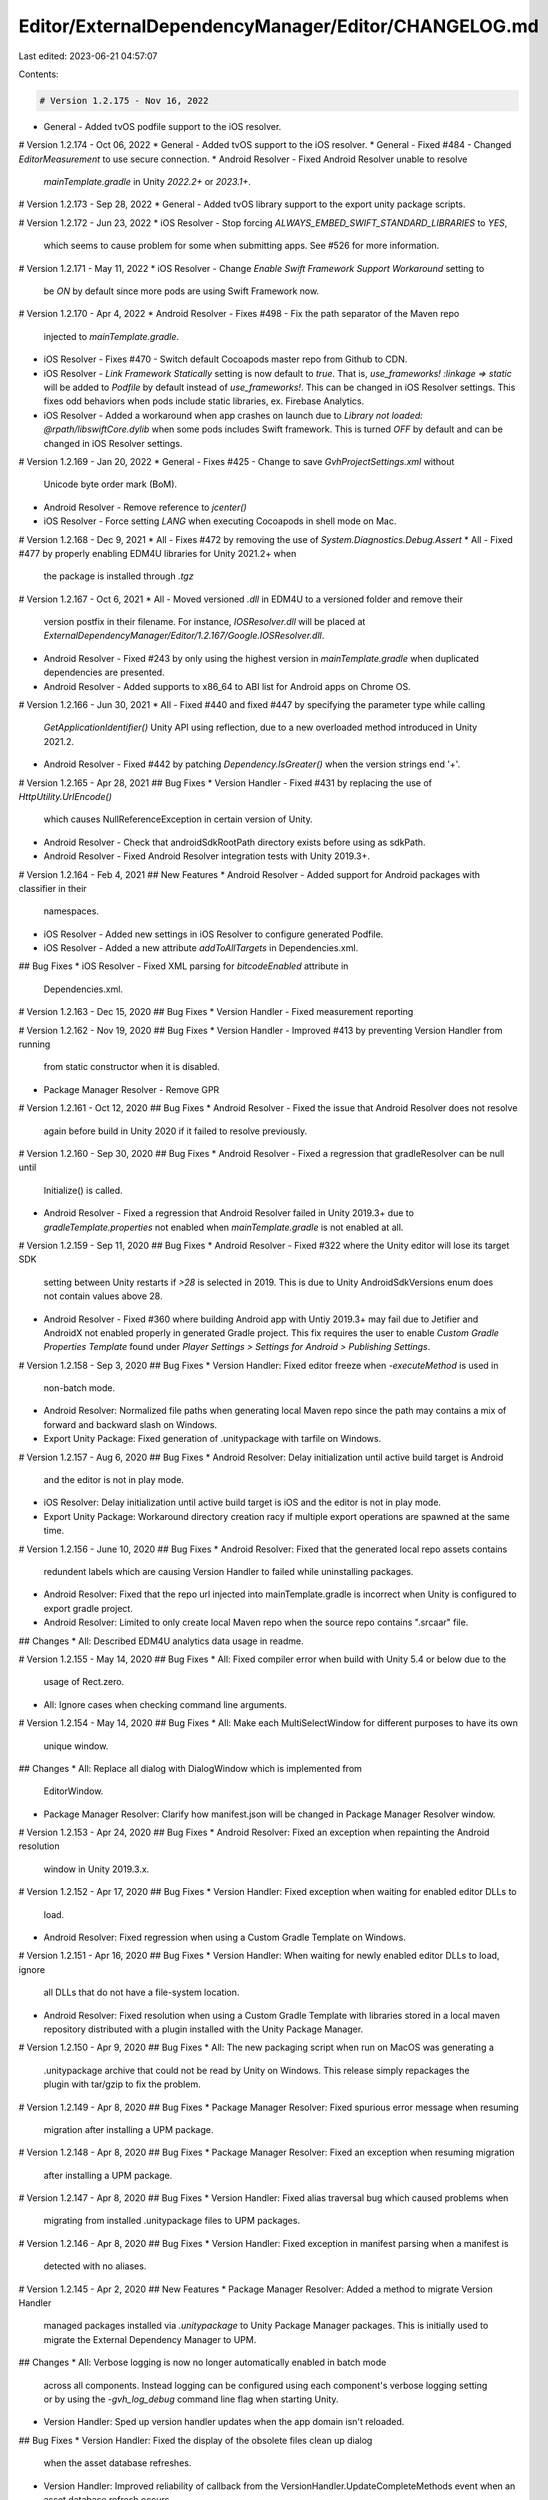 Editor/ExternalDependencyManager/Editor/CHANGELOG.md
====================================================

Last edited: 2023-06-21 04:57:07

Contents:

.. code-block:: md

    # Version 1.2.175 - Nov 16, 2022
* General - Added tvOS podfile support to the iOS resolver.

# Version 1.2.174 - Oct 06, 2022
* General - Added tvOS support to the iOS resolver.
* General - Fixed #484 - Changed `EditorMeasurement` to use secure connection.
* Android Resolver - Fixed Android Resolver unable to resolve
  `mainTemplate.gradle` in Unity `2022.2+` or `2023.1+`.

# Version 1.2.173 - Sep 28, 2022
* General - Added tvOS library support to the export unity package scripts.

# Version 1.2.172 - Jun 23, 2022
* iOS Resolver - Stop forcing `ALWAYS_EMBED_SWIFT_STANDARD_LIBRARIES` to `YES`,
  which seems to cause problem for some when submitting apps. See #526 for more
  information.

# Version 1.2.171 - May 11, 2022
* iOS Resolver - Change `Enable Swift Framework Support Workaround` setting to
  be `ON` by default since more pods are using Swift Framework now.

# Version 1.2.170 - Apr 4, 2022
* Android Resolver - Fixes #498 - Fix the path separator of the Maven repo
  injected to `mainTemplate.gradle`.
* iOS Resolver - Fixes #470 - Switch default Cocoapods master repo from Github
  to CDN.
* iOS Resolver - `Link Framework Statically` setting is now default to `true`.
  That is, `use_frameworks! :linkage => static` will be added to `Podfile` by
  default instead of `use_frameworks!`. This can be changed in iOS Resolver
  settings. This fixes odd behaviors when pods include static libraries, ex.
  Firebase Analytics.
* iOS Resolver - Added a workaround when app crashes on launch due to
  `Library not loaded: @rpath/libswiftCore.dylib` when some pods includes Swift
  framework. This is turned `OFF` by default and can be changed in iOS Resolver
  settings.

# Version 1.2.169 - Jan 20, 2022
* General - Fixes #425 - Change to save `GvhProjectSettings.xml` without
  Unicode byte order mark (BoM).
* Android Resolver - Remove reference to `jcenter()`
* iOS Resolver - Force setting `LANG` when executing Cocoapods in shell mode on
  Mac.

# Version 1.2.168 - Dec 9, 2021
* All - Fixes #472 by removing the use of `System.Diagnostics.Debug.Assert`
* All - Fixed #477 by properly enabling EDM4U libraries for Unity 2021.2+ when
  the package is installed through `.tgz`

# Version 1.2.167 - Oct 6, 2021
* All - Moved versioned `.dll` in EDM4U to a versioned folder and remove their
  version postfix in their filename. For instance, `IOSResolver.dll` will be
  placed at `ExternalDependencyManager/Editor/1.2.167/Google.IOSResolver.dll`.
* Android Resolver - Fixed #243 by only using the highest version in
  `mainTemplate.gradle` when duplicated dependencies are presented.
* Android Resolver - Added supports to x86_64 to ABI list for Android apps on
  Chrome OS.

# Version 1.2.166 - Jun 30, 2021
* All - Fixed #440 and fixed #447 by specifying the parameter type while calling
  `GetApplicationIdentifier()` Unity API using reflection, due to a new
  overloaded method introduced in Unity 2021.2.
* Android Resolver - Fixed #442 by patching `Dependency.IsGreater()` when the
  version strings end '+'.

# Version 1.2.165 - Apr 28, 2021
## Bug Fixes
* Version Handler - Fixed #431 by replacing the use of `HttpUtility.UrlEncode()`
  which causes NullReferenceException in certain version of Unity.
* Android Resolver - Check that androidSdkRootPath directory exists before using
  as sdkPath.
* Android Resolver - Fixed Android Resolver integration tests with Unity
  2019.3+.

# Version 1.2.164 - Feb 4, 2021
## New Features
* Android Resolver - Added support for Android packages with classifier in their
  namespaces.
* iOS Resolver - Added new settings in iOS Resolver to configure generated
  Podfile.
* iOS Resolver - Added a new attribute `addToAllTargets` in Dependencies.xml.

## Bug Fixes
* iOS Resolver - Fixed XML parsing for `bitcodeEnabled` attribute in
  Dependencies.xml.

# Version 1.2.163 - Dec 15, 2020
## Bug Fixes
* Version Handler - Fixed measurement reporting

# Version 1.2.162 - Nov 19, 2020
## Bug Fixes
* Version Handler - Improved #413 by preventing Version Handler from running
  from static constructor when it is disabled.
* Package Manager Resolver - Remove GPR

# Version 1.2.161 - Oct 12, 2020
## Bug Fixes
* Android Resolver - Fixed the issue that Android Resolver does not resolve
  again before build in Unity 2020 if it failed to resolve previously.

# Version 1.2.160 - Sep 30, 2020
## Bug Fixes
* Android Resolver - Fixed a regression that gradleResolver can be null until
  Initialize() is called.
* Android Resolver - Fixed a regression that Android Resolver failed in Unity
  2019.3+ due to `gradleTemplate.properties` not enabled when
  `mainTemplate.gradle` is not enabled at all.

# Version 1.2.159 - Sep 11, 2020
## Bug Fixes
* Android Resolver - Fixed #322 where the Unity editor will lose its target SDK
  setting between Unity restarts if `>28` is selected in 2019.  This is due to
  Unity AndroidSdkVersions enum does not contain values above 28.
* Android Resolver - Fixed #360 where building Android app with Untiy 2019.3+
  may fail due to Jetifier and AndroidX not enabled properly in generated
  Gradle project. This fix requires the user to enable
  `Custom Gradle Properties Template` found under
  `Player Settings > Settings for Android > Publishing Settings`.

# Version 1.2.158 - Sep 3, 2020
## Bug Fixes
* Version Handler: Fixed editor freeze when `-executeMethod` is used in
  non-batch mode.
* Android Resolver: Normalized file paths when generating local Maven repo
  since the path may contains a mix of forward and backward slash on Windows.
* Export Unity Package: Fixed generation of .unitypackage with tarfile on
  Windows.

# Version 1.2.157 - Aug 6, 2020
## Bug Fixes
* Android Resolver: Delay initialization until active build target is Android
  and the editor is not in play mode.
* iOS Resolver: Delay initialization until active build target is iOS
  and the editor is not in play mode.
* Export Unity Package: Workaround directory creation racy if multiple export
  operations are spawned at the same time.

# Version 1.2.156 - June 10, 2020
## Bug Fixes
* Android Resolver: Fixed that the generated local repo assets contains
  redundent labels which are causing Version Handler to failed while
  uninstalling packages.
* Android Resolver: Fixed that the repo url injected into mainTemplate.gradle
  is incorrect when Unity is configured to export gradle project.
* Android Resolver: Limited to only create local Maven repo when the source
  repo contains ".srcaar" file.

## Changes
* All: Described EDM4U analytics data usage in readme.

# Version 1.2.155 - May 14, 2020
## Bug Fixes
* All: Fixed compiler error when build with Unity 5.4 or below due to the
  usage of Rect.zero.
* All: Ignore cases when checking command line arguments.

# Version 1.2.154 - May 14, 2020
## Bug Fixes
* All: Make each MultiSelectWindow for different purposes to have its own
  unique window.

## Changes
* All: Replace all dialog with DialogWindow which is implemented from
  EditorWindow.
* Package Manager Resolver: Clarify how manifest.json will be changed in Package
  Manager Resolver window.

# Version 1.2.153 - Apr 24, 2020
## Bug Fixes
* Android Resolver: Fixed an exception when repainting the Android resolution
  window in Unity 2019.3.x.

# Version 1.2.152 - Apr 17, 2020
## Bug Fixes
* Version Handler: Fixed exception when waiting for enabled editor DLLs to
  load.
* Android Resolver: Fixed regression when using a Custom Gradle Template
  on Windows.

# Version 1.2.151 - Apr 16, 2020
## Bug Fixes
* Version Handler: When waiting for newly enabled editor DLLs to load, ignore
  all DLLs that do not have a file-system location.
* Android Resolver: Fixed resolution when using a Custom Gradle Template with
  libraries stored in a local maven repository distributed with a plugin
  installed with the Unity Package Manager.

# Version 1.2.150 - Apr 9, 2020
## Bug Fixes
* All: The new packaging script when run on MacOS was generating a
  .unitypackage archive that could not be read by Unity on Windows.
  This release simply repackages the plugin with tar/gzip to fix the problem.

# Version 1.2.149 - Apr 8, 2020
## Bug Fixes
* Package Manager Resolver: Fixed spurious error message when resuming
  migration after installing a UPM package.

# Version 1.2.148 - Apr 8, 2020
## Bug Fixes
* Package Manager Resolver: Fixed an exception when resuming migration
  after installing a UPM package.

# Version 1.2.147 - Apr 8, 2020
## Bug Fixes
* Version Handler: Fixed alias traversal bug which caused problems when
  migrating from installed .unitypackage files to UPM packages.

# Version 1.2.146 - Apr 8, 2020
## Bug Fixes
* Version Handler: Fixed exception in manifest parsing when a manifest is
  detected with no aliases.

# Version 1.2.145 - Apr 2, 2020
## New Features
* Package Manager Resolver: Added a method to migrate Version Handler
  managed packages installed via `.unitypackage` to Unity Package Manager
  packages. This is initially used to migrate the External Dependency Manager
  to UPM.

## Changes
* All: Verbose logging is now no longer automatically enabled in batch mode
  across all components. Instead logging can be configured using each
  component's verbose logging setting or by using the `-gvh_log_debug` command
  line flag when starting Unity.
* Version Handler: Sped up version handler updates when the app domain isn't
  reloaded.

## Bug Fixes
* Version Handler: Fixed the display of the obsolete files clean up dialog
  when the asset database refreshes.
* Version Handler: Improved reliability of callback from
  the VersionHandler.UpdateCompleteMethods event when an asset database
  refresh occurs.
* Version Handler: Fixed duplicate exportPath labels when 'Assets/' is the
  root of paths assigned to files.
* Version Handler: Handle empty lines in manifest files.

# Version 1.2.144 - Mar 23, 2020
## Changed
* iOS Resolver: Removed the ability to configure the Xcode target a Cocoapod
  is added to.

## Bug Fixes
* iOS Resolver: Reverted support for adding Cocoapods to multiple targets as
  it caused a regression (exception thrown during post-build step) in some
  versions of Unity.

# Version 1.2.143 - Mar 20, 2020
## Bug Fixes
* Android Resolver: Fixed caching of resolution state which was causing
  the resolver to always run when no dependencies had changed.

# Version 1.2.142 - Mar 19, 2020
## Changes
* Package Manager Resolver: Enabled auto-add by default.

# Version 1.2.141 - Mar 19, 2020
## Bug Fixes
* Fixed a bug when retrieving project settings. If a plugin was configured
  to fetch project settings, if a setting was fetched (e.g "foo") and this
  setting existed in the system settings but not the project settings the
  system value would override the default value leading to unexpected
  behavior.
* Fixed a warning when caching web request classes in Unity 5.6.

# Version 1.2.140 - Mar 19, 2020
## Bug Fixes
* Fixed measurement reporting in Unity 5.x.
* Version Handler: Fixed NullReferenceException when an asset doesn't have
  an AssetImporter.

# Version 1.2.139 - Mar 18, 2020
## Changed
* Added documentation to the built plugin.

# Version 1.2.138 - Mar 17, 2020
## New Features
* Package Manager Resolver: Added the Package Manager Resolver
  component that allows developers to easily boostrap Unity Package Manager
  (UPM) registry addition using unitypackage plugins.
* Version Handler: Added a window that allows plugins to managed by the
  Version Handler to be uninstalled.
* Version Handler: Added support for displaying installed plugins.
* Version Handler: Added support for moving files in plugins to their install
  locations (if the plugin has been configured to support this).
* iOS Resolver: Added the ability to configure the Xcode target a Cocoapod is
  added to.

## Bug Fixes
* Fixed upgrade from version 1.2.137 and below after the plugin rename to
  EDM4U broke the upgrade process.
* Android Resolver: Worked around PlayerSettings.Android.targetSdkVersion
  returning empty names for some values in 2019.x.
* Version Handler: Fixed the display of the obsolete files clean up window.
* Version Handler: Fixed managed file check when assets are modified in the
  project after plugin import.

# Version 1.2.137 - Mar 6, 2020
## Changed
* Renamed package to External Package Manager for Unity (EDM4U).
  We changed this to reflect what this plugin is doing today which is far more
  than the original scope which just consisted of importing jar files from the
  Android SDK maven repository.
  Scripts that used to pull `play-services-resolver*.unitypackage` will now have
  to request `external-dependency-manager*.unitypackage` instead.
  We'll still be shipping a `play-services-resolver*_manifest.txt` file to
  handle upgrading from older versions of the plugin.

## New Features
* All Components: Added reporting of usage so that we can remotely detect
  errors and target improvements.
* Android Resolver: Added support for *Dependencies.xml files in Unity Package
  Manager packages.
* iOS Resolver: Added support for *Dependencies.xml files in Unity Package
  Manager packages.

## Bug Fixes
* Version Handler: Disabled attempts to disable asset metadata modification
  when assets are in a Unity Package Manager managed package.

# Version 1.2.136 - Feb 19, 2019
## Bug Fixes
* Android Resolver: Fixed OpenJDK path discovery in Unity 2019.3.1.

# Version 1.2.135 - Dec 5, 2019
## Bug Fixes
* All Components: Fixed stack overflow when loading project settings.

# Version 1.2.134 - Dec 4, 2019
## Bug Fixes
* All Components: Fixed an issue which caused project settings to be cleared
  when running in batch mode.

# Version 1.2.133 - Nov 18, 2019
## Bug Fixes
* All Components: Failure to save project settings will now report an error
  to the log rather than throwing an exception.

# Version 1.2.132 - Nov 11, 2019
## Bug Fixes
* Android Resolver: Worked around expansion of DIR_UNITYPROJECT on Windows
  breaking Gradle builds when used as part of a file URI.
* Android Resolver: mainTemplate.gradle is only written if it needs to be
  modified.

# Version 1.2.131 - Oct 29, 2019
## Bug Fixes
* Version Handler: Improved execution of events on the main thread in batch
  mode.
* Version Handler: Improved log level configuration at startup.
* Version Handler: Improved performance of class lookup in deferred method
  calls.
* Version Handler: Fixed rename to enable / disable for editor assets.
* iOS Resolver: Improved log level configuration at startup.
* Android Resolver: Improved local maven repo path reference in
  mainTemplate.gradle using DIR_UNITYPROJECT.  DIR_UNITYPROJECT by Unity
  to point to the local filesystem path of the Unity project when Unity
  generates the Gradle project.

# Version 1.2.130 - Oct 23, 2019
## New Features
* iOS Resolver: Added support for modifying the Podfile before `pod install`
  is executed.

## Bug Fixes
* Version Handler: Fixed invalid classname error when calling
  `VersionHandler.UpdateVersionedAssets()`.

# Version 1.2.129 - Oct 2, 2019
## Bug Fixes
* iOS Resolver: Changed Cocoapod integration in Unity 2019.3+ to
  only add Pods to the UnityFramework target.

# Version 1.2.128 - Oct 1, 2019
## Bug Fixes
* iOS Resolver: Fixed Cocoapod project integration mode with Unity
  2019.3+.

# Version 1.2.127 - Sep 30, 2019
## Changes
* Android Resolver: All Android Resolver settings File paths are now
  serialized with POSIX directory separators.

# Version 1.2.126 - Sep 27, 2019
## Changes
* Android Resolver: File paths are now serialized with POSIX directory
  separators.
## Bug Fixes
* Android Resolver: Fixed resolution when the parent directory of a Unity
  project contains a Gradle project (i.e `settings.gradle` file).

# Version 1.2.125 - Sep 23, 2019
## Bug Fixes
* All components: Silenced a warning about not being able to set the console
  encoding to UTF8.
* Android Resolver: Worked around broken AndroidSDKTools class in some
  versions of Unity.
* iOS Resolver: Fixed iOS target SDK version check
* Version Handler: Changed clean up obsolete files window so that it doesn't
  exceed the screen size.

# Version 1.2.124 - Jul 28, 2019
## Bug Fixes
* All components: Fixed regression with source control integration when using
  Unity 2019.1+.

# Version 1.2.123 - Jul 23, 2019
## New Features
* All components: Source control integration for project settings.
## Changes
* Android Resolver: Removed AAR cache as it now makes little difference to
  incremental resolution performance.
* Android Resolver: Improved embedded resource management so that embedded
  resources should upgrade when the plugin is updated without restarting
  the Unity editor.
## Bug Fixes
* Version Handler: Fixed InvokeMethod() and InvokeStaticMethod() when calling
  methods that have interface typed arguments.

# Version 1.2.122 - Jul 2, 2019
## Bug Fixes
* iOS Resolver: Worked around Unity not loading the iOS Resolver DLL as it
  referenced the Xcode extension in a public interface.  The iOS Resolver
  DLL still references the Xcode extension internally and just handles
  missing type exceptions dynamically.

# Version 1.2.121 - Jun 27, 2019
## Bug Fixes
* Android Resolver: Fixed warning about missing Packages folder when loading
  XML dependencies files in versions of Unity without the package manager.
* Android Resolver: Fixed resolution window progress bar exceeding 100%.
* Android Resolver: If AndroidX is detected in the set of resolved libraries,
  the user will be prompted to enable the Jetifier.
* Android Resolver: Improved text splitting in text area windows.
* iOS Resolver: Added support for Unity's breaking changes to the Xcode API
  in 2019.3.+. Cocoapods are now added to build targets, Unity-iPhone and
  UnityFramework in Unity 2019.3+.

# Version 1.2.120 - Jun 26, 2019
## New Features
* Android Resolver: Added support for loading *Dependencies.xml files from
  Unity Package Manager packages.
* Android Resolver: Resolution window is now closed if resolution runs as
  a pre-build step.
* iOS Resolver: Added support for loading *Dependencies.xml files from
  Unity Package Manager packages.
## Bug Fixes
* Android Resolver: Fixed generation of relative repo paths when using
  mainTemplate.gradle resolver.
* Android Resolver: Fixed copy of .srcaar to .aar files in repos embedded in a
  project when a project path has characters (e.g whitespace) that are escaped
  during conversion to URIs.
* Android Resolver: Fixed auto-resolution always running if the Android SDK
  is managed by Unity Hub.

# Version 1.2.119 - Jun 19, 2019
## Bug Fixes
* Android Resolver: Fixed error reported when using Jetifier integration
  in Unity 2018+ if the target SDK is set to "highest installed".

# Version 1.2.118 - Jun 18, 2019
## New Features
* Android Resolver: Added initial
  [Jetifier](https://developer.android.com/studio/command-line/jetifier)
  integration which simplifies
  [migration](ttps://developer.android.com/jetpack/androidx/migrate)
  to Jetpack ([AndroidX](https://developer.android.com/jetpack/androidx))
  libraries in cases where all dependencies are managed by the Android
  Resolver.
  This can be enabled via the `Use Jetifier` option in the
  `Assets > Play Services Resolver > Android Resolver > Settings` menu.
  Caveats:
  - If your project contains legacy Android Support Library .jar and .aar
    files, these files will need to be removed and replaced with references to
    artifacts on Maven via `*Dependencies.xml` files so that the Jetifier
    can map them to Jetpack (AndroidX) libraries.
    For example, remove the file `support-v4-27.0.2.jar` and replace it with
    `<androidPackage spec="com.android.support:support-v4:27.0.2"/>` in a
    `*Dependencies.xml` file.
  - If your project contains .jar or .aar files that use the legacy Android
    Support Libraries, these will need to be moved into a local Maven repo
    [See this guide](https://maven.apache.org/guides/mini/guide-3rd-party-jars-local.html)
    and then these files should be removed from your Unity project and instead
    referenced via `*Dependencies.xml` files so that the Jetifier can
    patch them to reference the Jetpack lirbaries.

## Bug Fixes
* Android Resolver: Disabled version locking of com.android.support:multidex
  does not use the same versioning scheme as other legacy Android support
  libraries.
* Version Handler: Made Google.VersionHandler.dll's asset GUID stable across
  releases.  This faciliates error-free import into projects where
  Google.VersionHandler.dll is moved from the default install location.

# Version 1.2.117 - Jun 12, 2019
## Bug Fixes
* Android Resolver: Fix copying of .srcaar to .aar files for
  mainTemplate.gradle resolution.  PluginImporter configuration was previously
  not being applied to .aar files unless the Unity project was saved.

# Version 1.2.116 - Jun 7, 2019
## Bug Fixes
* Android Resolver: Fixed resolution of Android dependencies without version
  specifiers.
* Android Resolver: Fixed Maven repo not found warning in Android Resolver.
* Android Resolver: Fixed Android Player directory not found exception in
  Unity 2019.x when the Android Player isn't installed.

# Version 1.2.115 - May 28, 2019
## Bug Fixes
* Android Resolver: Fixed exception due to Unity 2019.3.0a4 removing
  x86 from the set of supported ABIs.

# Version 1.2.114 - May 27, 2019
## New Features
* Android Resolver: Added support for ABI stripping when using
  mainTemplate.gradle. This only works with AARs stored in repos
  on the local filesystem.

# Version 1.2.113 - May 24, 2019
## New Features
* Android Resolver: If local repos are moved, the plugin will search the
  project for matching directories in an attempt to correct the error.
* Version Handler: Files can be now targeted to multiple build targets
  using multiple "gvh_" asset labels.
## Bug Fixes
* Android Resolver: "implementation" or "compile" are now added correctly
  to mainTemplate.gradle in Unity versions prior to 2019.

# Version 1.2.112 - May 22, 2019
## New Features
* Android Resolver: Added option to disable addition of dependencies to
  mainTemplate.gradle.
  See `Assets > Play Services Resolver > Android Resolver > Settings`.
* Android Resolver: Made paths to local maven repositories in
  mainTemplate.gradle relative to the Unity project when a project is not
  being exported.
## Bug Fixes
* Android Resolver: Fixed builds with mainTemplate.gradle integration in
  Unity 2019.
* Android Resolver: Changed dependency inclusion in mainTemplate.gradle to
  use "implementation" or "compile" depending upon the version of Gradle
  included with Unity.
* Android Resolver: Gracefully handled exceptions if the console encoding
  can't be modified.
* Android Resolver: Now gracefully fails if the AndroidPlayer directory
  can't be found.

# Version 1.2.111 - May 9, 2019
## Bug Fixes
* Version Handler: Fixed invocation of methods with named arguments.
* Version Handler: Fixed occasional hang when the editor is compiling
  while activating plugins.

# Version 1.2.110 - May 7, 2019
## Bug Fixes
* Android Resolver: Fixed inclusion of some srcaar artifacts in builds with
  Gradle builds when using mainTemplate.gradle.

# Version 1.2.109 - May 6, 2019
## New Features:
* Added links to documentation from menu.
* Android Resolver: Added option to auto-resolve Android libraries on build.
* Android Resolver: Added support for packaging specs of Android libraries.
* Android Resolver: Pop up a window when displaying Android dependencies.

## Bug Fixes
* Android Resolver: Support for Unity 2019 Android SDK and JDK install locations
* Android Resolver: e-enable AAR explosion if internal builds are enabled.
* Android Resolver: Gracefully handle exceptions on file deletion.
* Android Resolver: Fixed Android Resolver log spam on load.
* Android Resolver: Fixed save of Android Resolver PromptBeforeAutoResolution
  setting.
* Android Resolver: Fixed AAR processing failure when an AAR without
  classes.jar is found.
* Android Resolver: Removed use of EditorUtility.DisplayProgressBar which
  was occasionally left displayed when resolution had completed.
* Version Handler: Fixed asset rename to disable when a disabled file exists.

# Version 1.2.108 - May 3, 2019
## Bug Fixes:
* Version Handler: Fixed occasional hang on startup.

# Version 1.2.107 - May 3, 2019
## New Features:
* Version Handler: Added support for enabling / disabling assets that do not
  support the PluginImporter, based upon build target selection.
* Android Resolver: Added support for the global specification of maven repos.
* iOS Resolver: Added support for the global specification of Cocoapod sources.

# Version 1.2.106 - May 1, 2019
## New Features
* iOS Resolver: Added support for development pods in Xcode project integration
  mode.
* iOS Resolver: Added support for source pods with resources in Xcode project
  integration mode.

# Version 1.2.105 - Apr 30, 2019
## Bug fixes
* Android Resolver: Fixed reference to Java tool path in logs.
* Android and iOS Resolvers: Changed command line execution to emit a warning
  rather than throwing an exception and failing, when it is not possible to
  change the console input and output encoding to UTF-8.
* Android Resolver: Added menu option and API to delete resolved libraries.
* Android Resolver: Added menu option and API to log the repos and libraries
  currently included in the project.
* Android Resolver: If Plugins/Android/mainTemplate.gradle file is present and
  Gradle is selected as the build type, resolution will simply patch the file
  with Android dependencies specified by plugins in the project.

# Version 1.2.104 - Apr 10, 2019
## Bug Fixes
* Android Resolver: Changed Android ABI selection method from using whitelisted
  Unity versions to type availability.  This fixes an exception on resolution
  in some versions of Unity 2017.4.

# Version 1.2.103 - Apr 2, 2019
## Bug Fixes
* Android Resolver: Whitelisted Unity 2017.4 and above with ARM64 support.
* Android Resolver: Fixed Java version check to work with Java SE 12 and above.

# Version 1.2.102 - Feb 13, 2019
## Bug Fixes
* Android Resolver: Fixed the text overflow on the Android Resolver
  prompt before initial run to fit inside the buttons for
  smaller screens.

# Version 1.2.101 - Feb 12, 2019
## New Features
* Android Resolver: Prompt the user before the resolver runs for the
  first time and allow the user to elect to disable from the prompt.
* Android Resolver: Change popup warning when resolver is disabled
  to be a console warning.

# Version 1.2.100 - Jan 25, 2019
## Bug Fixes
* Android Resolver: Fixed AAR processing sometimes failing on Windows
  due to file permissions.

# Version 1.2.99 - Jan 23, 2019
## Bug Fixes
* Android Resolver: Improved performance of project property polling.
* Version Handler: Fixed callback of VersionHandler.UpdateCompleteMethods
  when the update process is complete.

# Version 1.2.98 - Jan 9, 2019
## New Features
* iOS Resolver: Pod declaration properties can now be set via XML pod
  references.  For example, this can enable pods for a subset of build
  configurations.
## Bug Fixes
* iOS Resolver: Fixed incremental builds after local pods support caused
  regression in 1.2.96.

# Version 1.2.97 - Dec 17, 2018
## Bug Fixes
* Android Resolver: Reduced memory allocation for logic that monitors build
  settings when auto-resolution is enabled.  If auto-resolution is disabled,
  almost all build settings are no longer polled for changes.

# Version 1.2.96 - Dec 17, 2018
## Bug Fixes
* Android Resolver: Fixed repacking of AARs to exclude .meta files.
* Android Resolver: Only perform auto-resolution on the first scene while
  building.
* Android Resolver: Fixed parsing of version ranges that include whitespace.
* iOS Resolver: Added support for local development pods.
* Version Handler: Fixed Version Handler failing to rename some files.

# Version 1.2.95 - Oct 23, 2018
## Bug Fixes:
* Android Resolver: Fixed auto-resolution running in a loop in some scenarios.

# Version 1.2.94 - Oct 22, 2018
## Bug Fixes
* iOS Resolver: Added support for PODS_TARGET_SRCROOT in source Cocoapods.

# Version 1.2.93 - Oct 22, 2018
## Bug Fixes
* Android Resolver: Fixed removal of Android libraries on auto-resolution when
  `*Dependencies.xml` files are deleted.

# Version 1.2.92 - Oct 2, 2018
## Bug Fixes
* Android Resolver: Worked around auto-resolution hang on Windows if
  resolution starts before compilation is finished.

# Version 1.2.91 - Sep 27, 2018
## Bug Fixes
* Android Resolver: Fixed Android Resolution when the selected build target
  isn't Android.
* Added C# assembly symbols the plugin to simplify debugging bug reports.

# Version 1.2.90 - Sep 21, 2018
## Bug Fixes
* Android Resolver: Fixed transitive dependency selection of version locked
  packages.

# Version 1.2.89 - Aug 31, 2018
## Bug Fixes
* Fixed FileLoadException in ResolveUnityEditoriOSXcodeExtension an assembly
  can't be loaded.

# Version 1.2.88 - Aug 29, 2018
## Changed
* Improved reporting of resolution attempts and conflicts found in the Android
  Resolver.
## Bug Fixes
* iOS Resolver now correctly handles sample code in CocoaPods.  Previously it
  would add all sample code to the project when using project level
  integration.
* Android Resolver now correctly handles Gradle conflict resolution when the
  resolution results in a package that is compatible with all requested
  dependencies.

# Version 1.2.87 - Aug 23, 2018
## Bug Fixes
* Fixed Android Resolver "Processing AARs" dialog getting stuck in Unity 5.6.

# Version 1.2.86 - Aug 22, 2018
## Bug Fixes
* Fixed Android Resolver exception in OnPostProcessScene() when the Android
  platform isn't selected.

# Version 1.2.85 - Aug 17, 2018
## Changes
* Added support for synchronous resolution in the Android Resolver.
  PlayServicesResolver.ResolveSync() now performs resolution synchronously.
* Auto-resolution in the Android Resolver now results in synchronous resolution
  of Android dependencies before the Android application build starts via
  UnityEditor.Callbacks.PostProcessSceneAttribute.

# Version 1.2.84 - Aug 16, 2018
## Bug Fixes
* Fixed Android Resolver crash when the AndroidResolverDependencies.xml
  file can't be written.
* Reduced log spam when a conflicting Android library is pinned to a
  specific version.

# Version 1.2.83 - Aug 15, 2018
## Bug Fixes
* Fixed Android Resolver failures due to an in-accessible AAR / JAR explode
  cache file.  If the cache can't be read / written the resolver now continues
  with reduced performance following recompilation / DLL reloads.
* Fixed incorrect version number in plugin manifest on install.
  This was a minor issue since the version handler rewrote the metadata
  after installation.

# Version 1.2.82 - Aug 14, 2018
## Changed
* Added support for alphanumeric versions in the Android Resolver.

## Bug Fixes
* Fixed Android Resolver selection of latest duplicated library.
* Fixed Android Resolver conflict resolution when version locked and non-version
  locked dependencies are specified.
* Fixed Android Resolver conflict resolution when non-existent artifacts are
  referenced.

# Version 1.2.81 - Aug 9, 2018
## Bug Fixes
* Fixed editor error that would occur when when
  `PlayerSettings.Android.targetArchitectures` was set to
  `AndroidArchitecture.All`.

# Version 1.2.80 - Jul 24, 2018
## Bug Fixes
* Fixed project level settings incorrectly falling back to system wide settings
  when default property values were set.

# Version 1.2.79 - Jul 23, 2018
## Bug Fixes
* Fixed AndroidManifest.xml patching on Android Resolver load in Unity 2018.x.

# Version 1.2.78 - Jul 19, 2018
## Changed
* Added support for overriding conflicting dependencies.

# Version 1.2.77 - Jul 19, 2018
## Changed
* Android Resolver now supports Unity's 2018 ABI filter (i.e arm64-v8a).
* Reduced Android Resolver build option polling frequency.
* Disabled Android Resolver auto-resolution in batch mode.  Users now need
  to explicitly kick off resolution through the API.
* All Android Resolver and Version Handler dialogs are now disabled in batch
  mode.
* Verbose logging for all plugins is now enabled by default in batch mode.
* Version Handler bootstrapper has been improved to no longer call
  UpdateComplete multiple times.  However, since Unity can still reload the
  app domain after plugins have been enabled, users still need to store their
  plugin state to persistent storage to handle reloads.

## Bug Fixes
* Android Resolver no longer incorrectly adds MANIFEST.MF files to AARs.
* Android Resolver auto-resolution jobs are now unscheduled when an explicit
  resolve job is started.

# Version 1.2.76 - Jul 16, 2018
## Bug Fixes
* Fixed variable replacement in AndroidManifest.xml files in the Android
  Resolver.
  Version 1.2.75 introduced a regression which caused all variable replacement
  to replace the *entire* property value rather than the component of the
  property that referenced a variable.  For example,
  given "applicationId = com.my.app", "${applicationId}.foo" would be
  incorrectly expanded as "com.my.app" rather than "com.my.app.foo".  This
  resulted in numerous issues for Android builds where content provider
  initialization would fail and services may not start.

## Changed
* Gradle prebuild experimental feature has been removed from the Android
  Resolver.  The feature has been broken for some time and added around 8MB
  to the plugin size.
* Added better support for execution of plugin components in batch mode.
  In batch mode UnityEditor.update is sometimes never called - like when a
  single method is executed - so the new job scheduler will execute all jobs
  synchronously from the main thread.

# Version 1.2.75 - Jun 20, 2018
## New Features
* Android Resolver now monitors the Android SDK path when
  auto-resolution is enabled and triggers resolution when the path is
  modified.

## Changed
* Android auto-resolution is now delayed by 3 seconds when the following build
  settings are changed:
  - Target ABI.
  - Gradle build vs. internal build.
  - Project export.
* Added a progress bar display when AARs are being processed during Android
  resolution.

## Bug Fixes
* Fixed incorrect Android package version selection when a mix of
  version-locked and non-version-locked packages are specified.
* Fixed non-deterministic Android package version selection to select
  the highest version of a specified package rather than the last
  package specification passed to the Gradle resolution script.

# Version 1.2.74 - Jun 19, 2018
## New Features
* Added workaround for broken AndroidManifest.xml variable replacement in
  Unity 2018.x.  By default ${applicationId} variables will be replaced by
  the bundle ID in the Plugins/Android/AndroidManifest.xml file.  The
  behavior can be disabled via the Android Resolver settings menu.

# Version 1.2.73 - May 30, 2018
## Bug Fixes
* Fixed spurious warning message about missing Android plugins directory on
  Windows.

# Version 1.2.72 - May 23, 2018
## Bug Fixes
* Fixed spurious warning message about missing Android plugins directory.

# Version 1.2.71 - May 10, 2018
## Bug Fixes
* Fixed resolution of Android dependencies when the `Assets/Plugins/Android`
  directory is named in a different case e.g `Assets/plugins/Android`.

# Version 1.2.70 - May 7, 2018
## Bug Fixes
* Fixed bitcode flag being ignored for iOS pods.

# Version 1.2.69 - May 7, 2018
## Bug Fixes
* Fixed escaping of local repository paths in Android Resolver.

# Version 1.2.68 - May 3, 2018
## Changes
* Added support for granular builds of Google Play Services.

# Version 1.2.67 - May 1, 2018
## Changes
* Improved support for iOS source-only pods in Unity 5.5 and below.

# Version 1.2.66 - April 27, 2018
## Bug Fixes
* Fixed Version Handler renaming of Linux libraries with hyphens in filenames.
  Previously, libraries named Foo-1.2.3.so were not being renamed to
  libFoo-1.2.3.so on Linux which could break native library loading on some
  versions of Unity.

# Version 1.2.65 - April 26, 2018
## Bug Fixes
* Fix CocoaPods casing in logs and comments.

# Version 1.2.64 - Mar 16, 2018
## Bug Fixes
* Fixed bug in download_artifacts.gradle (used by Android Resolver) which
  reported a failure if required artifacts already exist.

# Version 1.2.63 - Mar 15, 2018
## Bug Fixes
* Fixed iOS Resolver include search paths taking precedence over system headers
  when using project level resolution.
* Fixed iOS Resolver includes relative to library root, when using project level
  resolution.

# Version 1.2.62 - Mar 12, 2018
## Changes
* Improved error reporting when a file can't be moved to trash by the
  Version Handler.
## Bug Fixes
* Fixed Android Resolver throwing NullReferenceException when the Android SDK
  path isn't set.
* Fixed Version Handler renaming files with underscores if the
  "Rename to Canonical Filenames" setting is enabled.

# Version 1.2.61 - Jan 22, 2018
## Bug Fixes
* Fixed Android Resolver reporting non-existent conflicting dependencies when
  Gradle build system is enabled.

# Version 1.2.60 - Jan 12, 2018
## Changes
* Added support for Maven / Ivy version specifications for Android packages.
* Added support for Android SNAPSHOT packages.

## Bug Fixes
* Fixed Openjdk version check.
* Fixed non-deterministic Android package resolution when two packages contain
  an artifact with the same name.

# Version 1.2.59 - Oct 19, 2017
## Bug Fixes
* Fixed execution of Android Gradle resolution script when it's located
  in a path with whitespace.

# Version 1.2.58 - Oct 19, 2017
## Changes
* Removed legacy resolution method from Android Resolver.
  It is now only possible to use the Gradle or Gradle prebuild resolution
  methods.

# Version 1.2.57 - Oct 18, 2017
## Bug Fixes
* Updated Gradle wrapper to 4.2.1 to fix issues using Gradle with the
  latest Openjdk.
* Android Gradle resolution now also uses gradle.properties to pass
  parameters to Gradle in an attempt to workaround problems with
  command line argument parsing on Windows 10.

# Version 1.2.56 - Oct 12, 2017
## Bug Fixes
* Fixed Gradle artifact download with non-version locked artifacts.
* Changed iOS resolver to only load dependencies at build time.

# Version 1.2.55 - Oct 4, 2017
## Bug Fixes
* Force Android Resolution when the "Install Android Packages" setting changes.

# Version 1.2.54 - Oct 4, 2017
## Bug Fixes
* Fixed execution of command line tools on Windows when the path to the tool
  contains a single quote (apostrophe).  In this case we fallback to executing
  the tool via the system shell.

# Version 1.2.53 - Oct 2, 2017
## New Features
* Changed Android Resolver "resolution complete" dialog so that it now displays
  failures.
* Android Resolver now detects conflicting libraries that it does not manage
  warning the user if they're newer than the managed libraries and prompting
  the user to clean them up if they're older or at the same version.

## Bug Fixes
* Improved Android Resolver auto-resolution speed.
* Fixed bug in the Gradle Android Resolver which would result in resolution
  succeeding when some dependencies are not found.

# Version 1.2.52 - Sep 25, 2017
## New Features
* Changed Android Resolver's Gradle resolution to resolve conflicting
  dependencies across Google Play services and Android Support library packages.

# Version 1.2.51 - Sep 20, 2017
## Changes
* Changed iOS Resolver to execute the CocoaPods "pod" command via the shell
  by default.  Some developers customize their shell environment to use
  custom ssh certs to access internal git repositories that host pods so
  executing "pod" via the shell will work for these scenarios.
  The drawback of executing "pod" via the shell could potentially cause
  users problems if they break their shell environment.  Though users who
  customize their shell environments will be able to resolve these issues.

# Version 1.2.50 - Sep 18, 2017
## New Features
* Added option to disable the Gradle daemon in the Android Resolver.
  This daemon is now disabled by default as some users are getting into a state
  where multiple daemon instances are being spawned when changing dependencies
  which eventually results in Android resolution failing until all daemon
  processes are manually killed.

## Bug Fixes
* Android resolution is now always executed if the user declines the update
  of their Android SDK.  This ensure users can continue to use out of date
  Android SDK packages if they desire.

# Version 1.2.49 - Sep 18, 2017
## Bug Fixes
* Removed modulemap parsing in iOS Resolver.
  The framework *.modulemap did not need to be parsed by the iOS Resolver
  when injecting Cocoapods into a Xcode project.  Simply adding a modular
  framework to a Xcode project results in Xcode's Clang parsing the associated
  modulemap and injecting any compile and link flags into the build process.

# Version 1.2.48 - Sep 12, 2017
## New Features
* Changed settings to be per-project by default.

## Bug Fixes
* Added Google maven repository to fix GradlePrebuild resolution with Google
  components.
* Fixed Android Resolution failure with spaces in paths.

# Version 1.2.47 - Aug 29, 2017
## New Features
* Android and iOS dependencies can now be specified using *Dependencies.xml
  files.  This is now the preferred method for registering dependencies,
  we may remove the API for dependency addition in future.
* Added "Reset to Defaults" button to each settings dialog to restore default
  settings.
* Android Resolver now validates the configured JDK is new enough to build
  recently released Android libraries.
## Bug Fixes
* Fixed a bug that caused dependencies with the "LATEST" version specification
  to be ignored when using the Gradle mode of the Android Resolver.
* Fixed a race condition when running Android Resolution.
* Fixed Android Resolver logging if a PlayServicesSupport instance is created
  with no logging enabled before the Android Resolver is initialized.
* Fixed iOS resolver dialog in Unity 4.
* Fixed iOS Cocoapod Xcode project integration in Unity 4.

# Version 1.2.46 - Aug 22, 2017
## Bug Fixes
* GradlePrebuild Android resolver on Windows now correctly locates dependent
  data files.

# Version 1.2.45 - Aug 22, 2017
## Bug Fixes
* Improved Android package auto-resolution and fixed clean up of stale
  dependencies when using Gradle dependency resolution.

# Version 1.2.44 - Aug 21, 2017
## Bug Fixes
* Enabled autoresolution for Gradle Prebuild.
* Made the command line dialog windows have selectable text.
* Fixed incorrect "Android Settings" dialog disabled groups.
* Updated PlayServicesResolver android platform detection to use the package
  manager instead of the 'android' tool.
* UnityCompat reflection methods 'GetAndroidPlatform' and
  'GetAndroidBuildToolsVersion' are now Obsolete due to dependence on the
  obsolete 'android' build tool.

# Version 1.2.43 - Aug 18, 2017
## Bug Fixes
* Fixed Gradle resolution in the Android Resolver when running
  PlayServicesResolver.Resolve() in parallel or spawning multiple
  resolutions before the previous resolve completed.

# Version 1.2.42 - Aug 17, 2017
## Bug Fixes
* Fixed Xcode project level settings not being applied by IOS Resolver when
  Xcode project pod integration is enabled.

# Version 1.2.41 - Aug 15, 2017
## Bug Fixes
* IOS Resolver's Xcode workspace pod integration is now disabled when Unity
  Cloud Build is detected.  Unity Cloud Build does not follow the same build
  process as the Unity editor and fails to open the generated xcworkspace at
  this time.

# Version 1.2.40 - Aug 15, 2017
## Bug Fixes
* Moved Android Resolver Gradle Prebuild scripts into Google.JarResolver.dll.
  They are now extracted from the DLL when required.
* AARs / JARs are now cleaned up when switching the Android resolution
  strategy.

# Version 1.2.39 - Aug 10, 2017
## New Features
* Android Resolver now supports resolution with Gradle.  This enables support
  for non-local artifacts.
## Bug Fixes
* Android Resolver's Gradle Prebuild now uses Android build tools to determine
  the Android platform tools version rather than relying upon internal Unity
  APIs.
* Android Resolver's Gradle Prebuild now correctly strips binaries that are
  not required for the target ABI.

# Version 1.2.38 - Aug 7, 2017
## Bug Fixes
* Fixed an issue in VersionHandler where disabled targets are ignored if
  the "Any Platform" flag is set on a plugin DLL.

# Version 1.2.37 - Aug 3, 2017
## New Features
* Exposed GooglePlayServices.PlayServicesResolver.Resolve() so that it's
  possible for a script to be notified when AAR / Jar resolution is complete.
  This makes it easier to setup a project to build from the command line.

# Version 1.2.36 - Aug 3, 2017
## New Features
* VersionHandler.UpdateCompleteMethods allows a user to provide a list of
  methods to be called when VersionHandlerImpl has completed an update.
  This makes it easier to import a plugin and wait for VersionHandler to
  execute prior executing a build.

# Version 1.2.35 - Jul 28, 2017
## New Features
* VersionHandler will now rename Linux libraries so they can target Unity
  versions that require different file naming.  Libraries need to be labelled
  gvh_linuxlibname-${basename} in order to be considered for renaming.
  e.g gvh\_linuxlibname-MyLib will be named MyLib.so in Unity 5.5 and below and
  libMyLib.so in Unity 5.6 and above.

# Version 1.2.34 - Jul 28, 2017
## Bug Fixes
* Made VersionHandler bootstrap module more robust when calling static
  methods before the implementation DLL is loaded.

# Version 1.2.33 - Jul 27, 2017
## New Features
* Added a bootstrap module for VersionHandler so the implementation
  of the VersionHandler module can be versioned without resulting in
  a compile error when imported at different versions across multiple
  plugins.

# Version 1.2.32 - Jul 20, 2017
## New Features
* Added support for build target selection based upon .NET framework
  version in the VersionHandler.
  When applying either gvh\_dotnet-3.5 or gvh\_dotnet-4.5 labels to
  assets, the VersionHandler will only enable the asset for the
  specified set of build targets when the matching .NET framework version
  is selected in Unity 2017's project settings.  This allows assets
  to be provided in a plugin that need to differ based upon .NET version.

# Version 1.2.31 - Jul 5, 2017
## Bug Fixes
* Force expansion of AARs with native components when using Unity 2017
  with the internal build system.  In contrast to Unity 5.x, Unity 2017's
  internal build system does not include native libraries included in AARs.
  Forcing expansion of AARs with native components generates an
  Ant / Eclipse project for each AAR which is correctly included by Unity
  2017's internal build system.

# Version 1.2.30 - Jul 5, 2017
## Bug Fixes
* Fixed Cocoapods being installed when the build target isn't iOS.
* Added support for malformed AARs with missing classes.jar.

# Version 1.2.29 - Jun 16, 2017
## New Features
* Added support for the Android sdkmanager tool.

# Version 1.2.28 - Jun 8, 2017
## Bug Fixes
* Fixed non-shell command line execution (regression from
  Cocoapod installation patch).

# Version 1.2.27 - Jun 7, 2017
## Bug Fixes
* Added support for stdout / stderr redirection when executing
  commands in shell mode.
  This fixes CocoaPod tool installation when shell mode is
  enabled.
* Fixed incremental builds when additional sources are specified
  in the Podfile.

# Version 1.2.26 - Jun 7, 2017
## Bug Fixes
* Fixed a crash when importing Version Handler into Unity 4.7.x.

# Version 1.2.25 - Jun 7, 2017
## Bug Fixes
* Fixed an issue in the Jar Resolver which incorrectly notified
  event handlers of bundle ID changes when the currently selected
  (not active) build target changed in Unity 5.6 and above.

# Version 1.2.24 - Jun 6, 2017
## New Features
* Added option to control file renaming in Version Handler settings.
  Disabling file renaming (default option) significantly increases
  the speed of file version management operations with the downside
  that any files that are referenced directly by canonical filename
  rather than asset ID will no longer be valid.
* Improved logging in the Version Handler.
## Bug Fixes
* Fixed an issue in the Version Handler which caused it to not
  re-enable plugins when re-importing a custom package with disabled
  version managed files.

# Version 1.2.23 - May 26, 2017
## Bug Fixes
* Fixed a bug with gradle prebuild resolver on windows.

# Version 1.2.22 - May 19, 2017
## Bug Fixes
* Fixed a bug in the iOS resolver with incremental builds.
* Fixed misdetection of Cocoapods support with Unity beta 5.6.

# Version 1.2.21 - May 8, 2017
## Bug Fixes
* Fix for https://github.com/googlesamples/unity-jar-resolver/issues/48
  Android dependency version number parsing when "-alpha" (etc.) are
  included in dependency (AAR / JAR) versions.

# Version 1.2.20 - May 8, 2017
## Bug Fixes
* Attempted to fix
  https://github.com/googlesamples/unity-jar-resolver/issues/48
  where a NullReferenceException could occur if a target file does not
  have a valid version string.

# Version 1.2.19 - May 4, 2017
## Bug Fixes
* Fixed Jar Resolver exploding and deleting AAR files it isn't managing.

# Version 1.2.18 - May 4, 2017
## New Features
* Added support for preserving Unity pods such as when GVR is enabled.

# Version 1.2.17 - Apr 20, 2017
## Bug Fixes
* Fixed auto-resolution when an Android application ID is modified.

# Version 1.2.16 - Apr 17, 2017
## Bug Fixes
* Fixed Unity version number parsing on machines with a locale that uses
  "," for decimal points.
* Fixed null reference exception if JDK path isn't set.

# Version 1.2.15 - Mar 17, 2017
## New Features
* Added warning when the Jar Resolver's background resolution is disabled.
## Bug Fixes
* Fixed support of AARs with native libraries when using Gradle.
* Fixed extra repository paths when resolving dependencies.

# Version 1.2.14 - Mar 7, 2017
## New Features
* Added experimental Android resolution using Gradle.
  This alternative resolver supports proguard stripping with Unity's
  internal build system.
* Added Android support for single ABI builds when using AARs include
  native libraries.
* Disabled Android resolution on changes to all .cs and .js files.
  File patterns that are monitored for auto-resolution can be added
  using PlayServicesResolver.AddAutoResolutionFilePatterns().
* Added tracking of resolved AARs and JARs so they can be cleaned up
  if they're no longer referenced by a project.
* Added persistence of AAR / JAR version replacement for each Unity
  session.
* Added settings dialog to the iOS resolver.
* Integrated Cocoapod tool installation in the iOS resolver.
* Added option to run pod tool via the shell.
## Bug Fixes
* Fixed build of some source Cocoapods (e.g Protobuf).
* VersionHandler no longer prompts to delete obsolete manifests.
* iOS resolver handles Cocoapod installation when using Ruby < 2.2.2.
* Added workaround for package version selection when including
  Google Play Services on Android.
* Fixed support for pods that reference static libraries.
* Fixed support for resource-only pods.

# Version 1.2.12 - Feb 14, 2017
## Bug Fixes
* Fixed re-explosion of AARs when the bundle ID is modified.

# Version 1.2.11 - Jan 30, 2017
## New Features
* Added support for Android Studio builds.
* Added support for native (C/C++) shared libraries in AARs.

# Version 1.2.10 - Jan 11, 2017
## Bug Fixes
* Fixed SDK manager path retrieval.
* Also, report stderr when it's not possible to run the "pod" tool.
* Handle exceptions thrown by Unity.Cecil on asset rename
* Fixed IOSResolver to handle PlayerSettings.iOS.targetOSVersionString

# Version 1.2.9 - Dec 7, 2016
## Bug Fixes
* Improved error reporting when "pod repo update" fails.
* Added detection of xml format xcode projects generated by old Cocoapods
  installations.

# Version 1.2.8 - Dec 6, 2016
## Bug Fixes
* Increased speed of JarResolver resolution.
* Fixed JarResolver caches getting out of sync with requested dependencies
  by removing the caches.
* Fixed JarResolver explode cache always being rewritten even when no
  dependencies change.

# Version 1.2.7 - Dec 2, 2016
## Bug Fixes
* Fixed VersionHandler build errors with Unity 5.5, due to the constantly
  changing BuildTarget enum.
* Added support for Unity configured JDK Path rather than requiring
  JAVA_HOME to be set in the Jar Resolver.

# Version 1.2.6 - Nov 15, 2016
## Bug Fixes
* Fixed IOSResolver errors when iOS support is not installed.
* Added fallback to "pod" executable search which queries the Ruby Gems
  package manager for the binary install location.

# Version 1.2.5 - Nov 3, 2016
## Bug Fixes
* Added crude support for source only Cocoapods to the IOSResolver.

# Version 1.2.4 - Oct 27, 2016
## Bug Fixes
* Automated resolution of out of date pod repositories.

# Version 1.2.3 - Oct 25, 2016
## Bug Fixes
* Fixed exception when reporting conflicting dependencies.

# Version 1.2.2 - Oct 17, 2016
## Bug Fixes
* Fixed issue working with Unity 5.5
* Fixed issue with PlayServicesResolver corrupting other iOS dependencies.
* Updated build script to use Unity distributed tools for building.

# Version 1.2.1 - Jul 25, 2016
## Bug Fixes
* Removed 1.2 Resolver and hardcoded whitelist of AARs to expand.
* Improved error reporting when the "jar" executable can't be found.
* Removed the need to set JAVA_HOME if "jar" is in the user's path.
* Fixed spurious copying of partially matching AARs.
* Changed resolver to only copy / expand when source AARs change.
* Auto-resolution of dependencies is now performed when the Android
  build target is selected.

## New Features
* Expand AARs that contain manifests with variable expansion like
  ${applicationId}.
* Added optional logging in the JarResolverLib module.
* Integration with the Android SDK manager for dependencies that
  declare required Android SDK packages.

# Version 1.2.0 - May 11 2016
## Bug Fixes
* Handles resolving dependencies when the artifacts are split across 2 repos.
* #4 Misdetecting version for versions like 1.2-alpha.  These are now string
  compared if alphanumeric
* Removed resolver creation via reflection since it did not work all the time.
  Now a resolver needs to be loaded externally (which is existing behavior).

## New Features
* Expose PlayServicesResolver properties to allow for script access.
* Explodes firebase-common and firebase-measurement aar files to support
  ${applicationId} substitution.

# Version 1.1.1 - 25 Feb 2016
## Bug Fixes
* #1 Spaces in project path not handled when exploding Aar file.
* #2 Script compilation error: TypeLoadException.

# Version 1.1.0 - 5 Feb 2016
## New Features
* Adds friendly alert when JAVA_HOME is not set on Windows platforms.
* Adds flag for disabling background resolution.
* Expands play-services-measurement and replaces ${applicationId} with the
  bundle Id.

 ## Bug Fixes
* Fixes infinite loop of resolution triggered by resolution.


